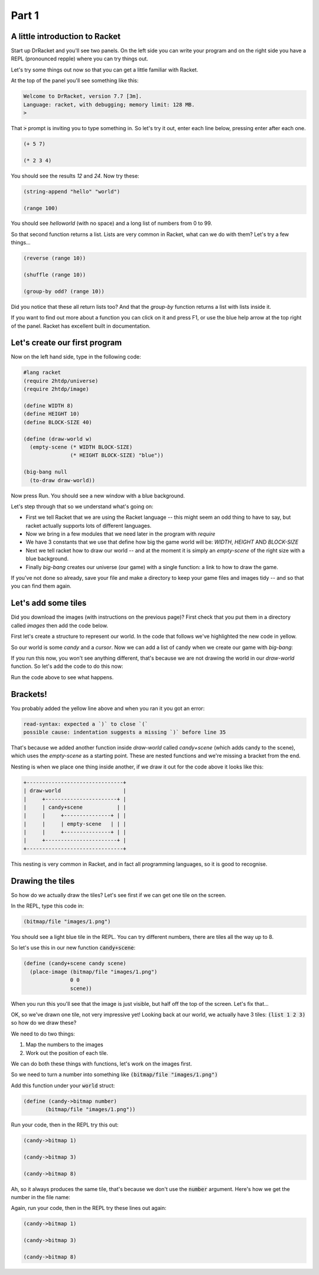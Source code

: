 .. _why:

Part 1
======

A little introduction to Racket
-------------------------------

Start up DrRacket and you'll see two panels. On the left side you can
write your program and on the right side you have a REPL (pronounced
repple) where you can try things out.

Let's try some things out now so that you can get a little familiar
with Racket.

At the top of the panel you'll see something like this:

.. code:: racket

   Welcome to DrRacket, version 7.7 [3m].
   Language: racket, with debugging; memory limit: 128 MB.
   > 

That :code:`>` prompt is inviting you to type something in. So let's
try it out, enter each line below, pressing enter after each one.

.. code:: racket

   (+ 5 7)

   (* 2 3 4)

You should see the results `12` and `24`. Now try these:

.. code:: racket

   (string-append "hello" "world")

   (range 100)
	  
You should see `helloworld` (with no space) and a long list of numbers
from 0 to 99. 

So that second function returns a list. Lists are very common in Racket,
what can we do with them? Let's try a few things...

.. code:: racket

   (reverse (range 10))

   (shuffle (range 10))

   (group-by odd? (range 10))

Did you notice that these all return lists too? And that the
`group-by` function returns a list with lists inside it.

If you want to find out more about a function you can click on it and
press F1, or use the blue help arrow at the top right of the panel. Racket
has excellent built in documentation.


Let's create our first program
------------------------------

Now on the left hand side, type in the following code:

.. code:: racket

   #lang racket
   (require 2htdp/universe)
   (require 2htdp/image)

   (define WIDTH 8)
   (define HEIGHT 10)
   (define BLOCK-SIZE 40)

   (define (draw-world w)
     (empty-scene (* WIDTH BLOCK-SIZE)
		  (* HEIGHT BLOCK-SIZE) "blue"))

   (big-bang null
     (to-draw draw-world))


Now press Run. You should see a new window with a blue background.

Let's step through that so we understand what's going on:

* First we tell Racket that we are using the Racket language -- this
  might seem an odd thing to have to say, but racket actually supports
  lots of different languages.
* Now we bring in a few modules that we need later in the program with
  `require`
* We have 3 constants that we use that define how big the game world
  will be: `WIDTH`, `HEIGHT` AND `BLOCK-SIZE`
* Next we tell racket how to draw our world -- and at the moment it is
  simply an `empty-scene` of the right size with a blue background.
* Finally `big-bang` creates our universe (our game) with a single
  function: a link to how to draw the game.

If you've not done so already, save your file and make a directory to
keep your game files and images tidy -- and so that you can find them
again.
  
Let's add some tiles
--------------------

Did you download the images (with instructions on the previous page)? First
check that you put them in a directory called `images` then add the code below.

First let's create a structure to represent our world. In the code that
follows we've highlighted the new code in yellow.

.. code-block:: racket
   :emphasize-lines: 5

   (define WIDTH 8)
   (define HEIGHT 10)
   (define BLOCK-SIZE 40)

   (struct world (candy cursor))


So our world is some `candy` and a `cursor`. Now we can add a list of
candy when we create our game with `big-bang`:
   
.. code-block:: racket
   :emphasize-lines: 2

   (big-bang
      (world (list 1 2 3) null)
      (to-draw draw-world))

If you run this now, you won't see anything different, that's because
we are not drawing the world in our `draw-world` function. So let's add
the code to do this now:

.. code-block:: racket
   :emphasize-lines: 2

   (define (draw-world w)
     (candy+scene (world-candy w) 
		  (empty-scene (* WIDTH BLOCK-SIZE)
			       (* HEIGHT BLOCK-SIZE) "black")))

Run the code above to see what happens.

Brackets!
---------

You probably added the yellow line above and when you ran it you got an error:

.. code:: racket

   read-syntax: expected a `)` to close `(`
   possible cause: indentation suggests a missing `)` before line 35

That's because we added another function inside `draw-world` called
`candy+scene` (which adds candy to the scene), which uses the
`empty-scene` as a starting point. These are nested functions and
we're missing a bracket from the end.

Nesting is when we place one thing inside another, if we draw it out
for the code above it looks like this: 

.. code::

   +-------------------------------+
   | draw-world                    |
   |     +-----------------------+ |
   |     | candy+scene           | |
   |     |     +---------------+ | |
   |     |     | empty-scene   | | |
   |     |     +---------------+ | |
   |     +-----------------------+ |
   +-------------------------------+

This nesting is very common in Racket, and in fact all programming languages,
so it is good to recognise.

Drawing the tiles
-----------------

So how do we actually draw the tiles? Let's see first if we can get one tile
on the screen.

In the REPL, type this code in:

.. code:: racket

   (bitmap/file "images/1.png")

You should see a light blue tile in the REPL. You can try different numbers,
there are tiles all the way up to 8.

So let's use this in our new function :code:`candy+scene`:

.. code:: racket

   (define (candy+scene candy scene)
     (place-image (bitmap/file "images/1.png")
		  0 0 
		  scene))
      
When you run this you'll see that the image is just visible, but half
off the top of the screen. Let's fix that...

.. code-block:: racket
   :emphasize-lines: 3

   (define (candy+scene candy scene)
     (place-image (bitmap/file "images/1.png")
		  (/ BLOCK-SIZE 2) (/ BLOCK-SIZE 2) 
		  scene))

OK, so we've drawn one tile, not very impressive yet! Looking
back at our world, we actually have 3 tiles: :code:`(list 1 2 3)`
so how do we draw these?

We need to do two things:

1. Map the numbers to the images
2. Work out the position of each tile.

We can do both these things with functions, let's work on the images first.

So we need to turn a number into something like :code:`(bitmap/file "images/1.png")`

Add this function under your :code:`world` struct:

.. code:: racket

   (define (candy->bitmap number)
	  (bitmap/file "images/1.png"))

Run your code, then in the REPL try this out:

.. code:: racket

   (candy->bitmap 1)

   (candy->bitmap 3)

   (candy->bitmap 8)

Ah, so it always produces the same tile, that's because we don't use
the :code:`number` argument. Here's how we get the number in the file
name:

.. code-block:: racket
   :emphasize-lines: 2

   (define (candy->bitmap number)
	  (bitmap/file (string-append "images/" (number->string number) ".png")))

Again, run your code, then in the REPL try these lines out again:

.. code:: racket

   (candy->bitmap 1)

   (candy->bitmap 3)

   (candy->bitmap 8)
	  
